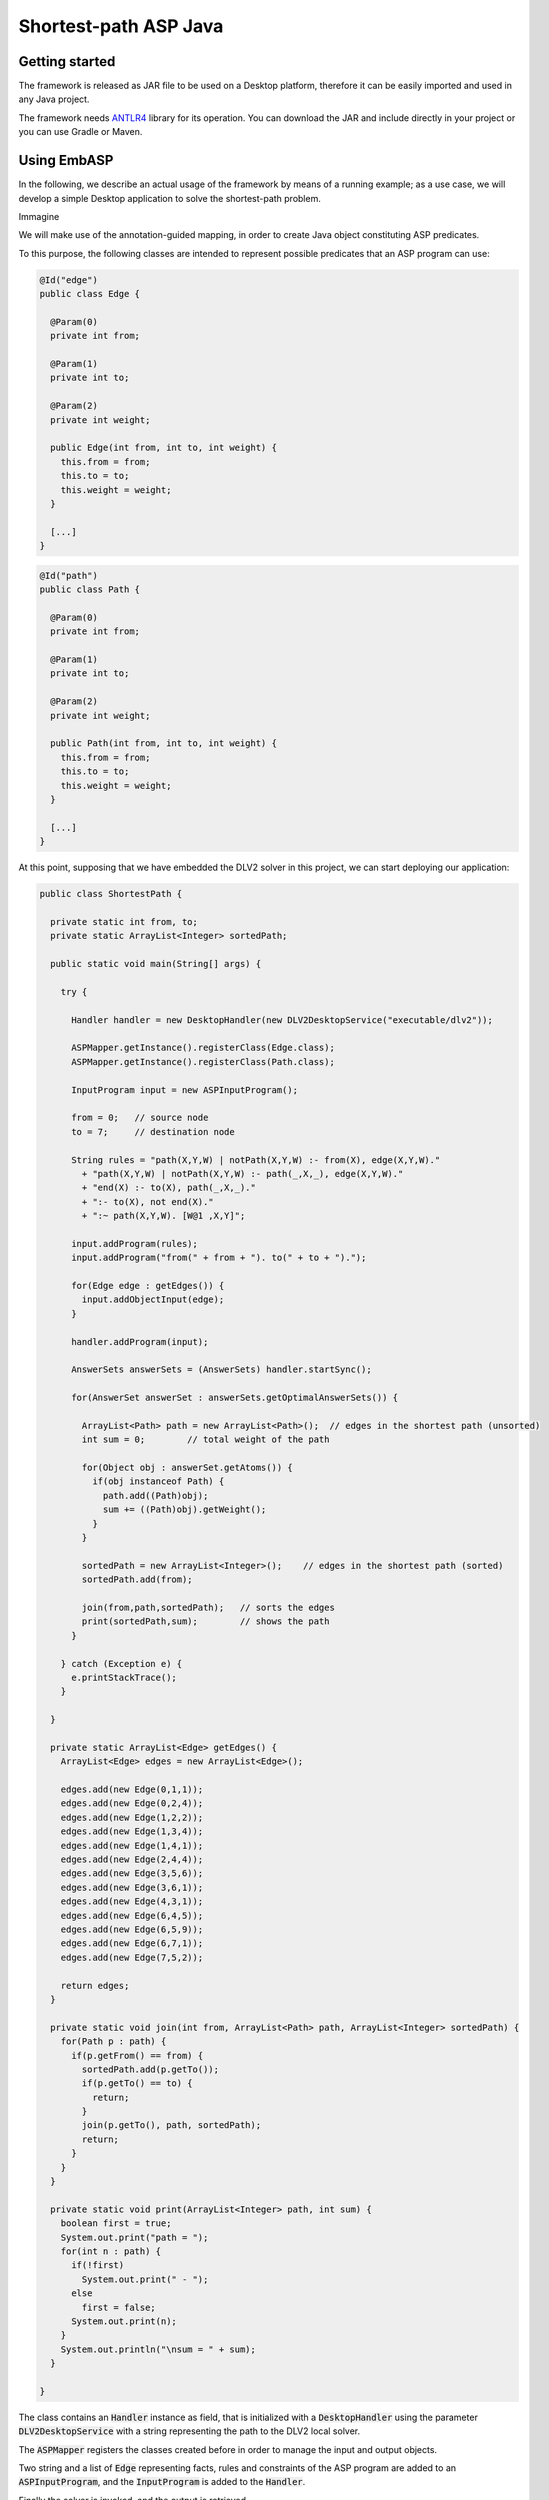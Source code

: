 ======================
Shortest-path ASP Java
======================

Getting started
===============

The framework is released as JAR file to be used on a Desktop platform, therefore it can be easily imported and used in any Java project.

The framework needs `ANTLR4 <https://www.antlr.org>`_ library for its operation. You can download the JAR and include directly in your project or you can use Gradle or Maven.

Using EmbASP
============

In the following, we describe an actual usage of the framework by means of a running example;
as a use case, we will develop a simple Desktop application to solve the shortest-path problem.

Immagine

We will make use of the annotation-guided mapping, in order to create Java object constituting ASP predicates.

To this purpose, the following classes are intended to represent possible predicates that an ASP program can use:

.. code-block:: java

  @Id("edge")
  public class Edge {

    @Param(0)
    private int from;

    @Param(1)
    private int to;

    @Param(2)
    private int weight;

    public Edge(int from, int to, int weight) {
      this.from = from;
      this.to = to;
      this.weight = weight;
    }

    [...]
  }

.. code-block:: java

  @Id("path")
  public class Path {

    @Param(0)
    private int from;

    @Param(1)
    private int to;

    @Param(2)
    private int weight;

    public Path(int from, int to, int weight) {
      this.from = from;
      this.to = to;
      this.weight = weight;
    }

    [...]
  }

At this point, supposing that we have embedded the DLV2 solver in this project, we can start deploying our application:

.. code-block:: java

  public class ShortestPath {

    private static int from, to;
    private static ArrayList<Integer> sortedPath;

    public static void main(String[] args) {

      try {

        Handler handler = new DesktopHandler(new DLV2DesktopService("executable/dlv2"));

        ASPMapper.getInstance().registerClass(Edge.class);
        ASPMapper.getInstance().registerClass(Path.class);

        InputProgram input = new ASPInputProgram();

        from = 0;   // source node
        to = 7;     // destination node
			
        String rules = "path(X,Y,W) | notPath(X,Y,W) :- from(X), edge(X,Y,W)."
          + "path(X,Y,W) | notPath(X,Y,W) :- path(_,X,_), edge(X,Y,W)."
          + "end(X) :- to(X), path(_,X,_)."
          + ":- to(X), not end(X)."
          + ":~ path(X,Y,W). [W@1 ,X,Y]";
	
        input.addProgram(rules);
        input.addProgram("from(" + from + "). to(" + to + ").");
	
        for(Edge edge : getEdges()) {
          input.addObjectInput(edge);
        }

        handler.addProgram(input);

        AnswerSets answerSets = (AnswerSets) handler.startSync();

        for(AnswerSet answerSet : answerSets.getOptimalAnswerSets()) {
			
          ArrayList<Path> path = new ArrayList<Path>();  // edges in the shortest path (unsorted)
          int sum = 0;        // total weight of the path

          for(Object obj : answerSet.getAtoms()) {
            if(obj instanceof Path) {
              path.add((Path)obj);
              sum += ((Path)obj).getWeight();
            }
          }

          sortedPath = new ArrayList<Integer>();    // edges in the shortest path (sorted)
          sortedPath.add(from);
			
          join(from,path,sortedPath);   // sorts the edges
          print(sortedPath,sum);        // shows the path
        }

      } catch (Exception e) {
        e.printStackTrace();
      }

    }

    private static ArrayList<Edge> getEdges() {
      ArrayList<Edge> edges = new ArrayList<Edge>();

      edges.add(new Edge(0,1,1));
      edges.add(new Edge(0,2,4));
      edges.add(new Edge(1,2,2));
      edges.add(new Edge(1,3,4));
      edges.add(new Edge(1,4,1));
      edges.add(new Edge(2,4,4));
      edges.add(new Edge(3,5,6));
      edges.add(new Edge(3,6,1));
      edges.add(new Edge(4,3,1));
      edges.add(new Edge(6,4,5));
      edges.add(new Edge(6,5,9));
      edges.add(new Edge(6,7,1));
      edges.add(new Edge(7,5,2));

      return edges;
    }

    private static void join(int from, ArrayList<Path> path, ArrayList<Integer> sortedPath) {
      for(Path p : path) {
        if(p.getFrom() == from) {
          sortedPath.add(p.getTo());
          if(p.getTo() == to) {
            return;
          }
          join(p.getTo(), path, sortedPath);
          return;
        }
      }
    }

    private static void print(ArrayList<Integer> path, int sum) {
      boolean first = true;
      System.out.print("path = ");
      for(int n : path) {
        if(!first)
          System.out.print(" - ");
        else
          first = false;
        System.out.print(n);
      }
      System.out.println("\nsum = " + sum);
    }

  }

The class contains an :code:`Handler` instance as field, that is initialized with a :code:`DesktopHandler` using the parameter :code:`DLV2DesktopService` with a string representing the path to the DLV2 local solver.

The :code:`ASPMapper` registers the classes created before in order to manage the input and output objects.

Two string and a list of :code:`Edge` representing facts, rules and constraints of the ASP program are added to an :code:`ASPInputProgram`, and the :code:`InputProgram` is added to the :code:`Handler`.

Finally the solver is invoked, and the output is retrieved.

The output predicates can be managed accordingly to the user's desiderata. In this example the :code:`Path` predicates, that represent the shortest path, are collected, sorted, and printed as well as the total weight of the path.

|

For further information, contact `embasp@mat.unical.it <embasp@mat.unical.it>`_ or visit our `website <https://www.mat.unical.it/calimeri/projects/embasp/>`_.
